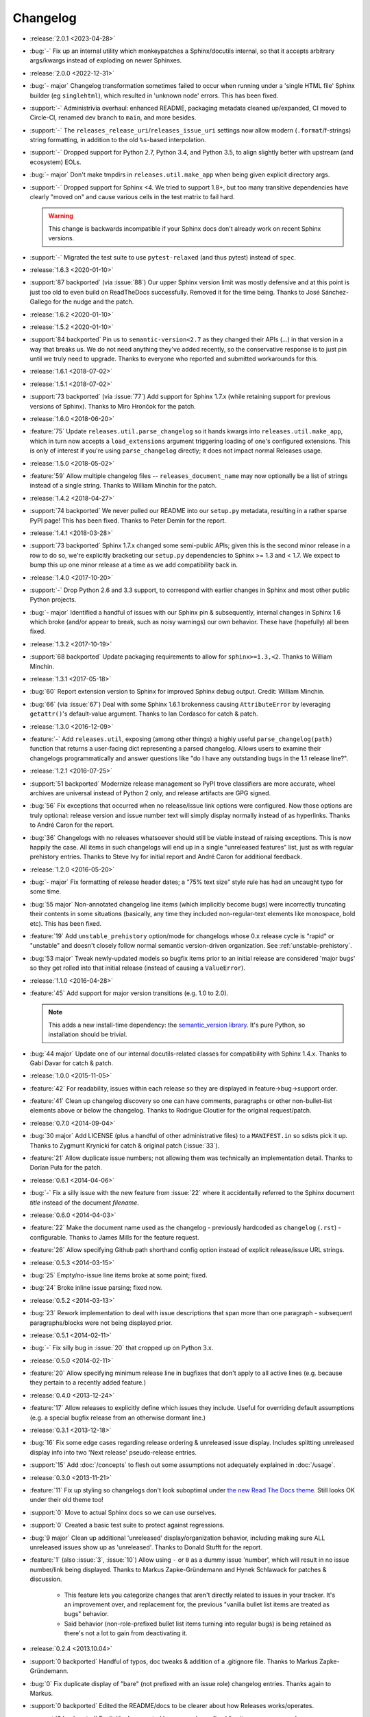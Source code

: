 =========
Changelog
=========

- :release:`2.0.1 <2023-04-28>`
- :bug:`-` Fix up an internal utility which monkeypatches a Sphinx/docutils
  internal, so that it accepts arbitrary args/kwargs instead of exploding on
  newer Sphinxes.
- :release:`2.0.0 <2022-12-31>`
- :bug:`- major` Changelog transformation sometimes failed to occur when
  running under a 'single HTML file' Sphinx builder (eg ``singlehtml``), which
  resulted in 'unknown node' errors. This has been fixed.
- :support:`-` Administrivia overhaul: enhanced README, packaging metadata
  cleaned up/expanded, CI moved to Circle-CI, renamed dev branch to ``main``,
  and more besides.
- :support:`-` The ``releases_release_uri``/``releases_issue_uri`` settings now
  allow modern (``.format``/f-strings) string formatting, in addition to the
  old ``%s``-based interpolation.
- :support:`-` Dropped support for Python 2.7, Python 3.4, and Python 3.5, to
  align slightly better with upstream (and ecosystem) EOLs.
- :bug:`- major` Don't make tmpdirs in ``releases.util.make_app`` when being
  given explicit directory args.
- :support:`-` Dropped support for Sphinx <4. We tried to support 1.8+, but too
  many transitive dependencies have clearly "moved on" and cause various cells
  in the test matrix to fail hard.

  .. warning::
    This change is backwards incompatible if your Sphinx docs don't already
    work on recent Sphinx versions.

- :support:`-` Migrated the test suite to use ``pytest-relaxed`` (and thus
  pytest) instead of ``spec``.
- :release:`1.6.3 <2020-01-10>`
- :support:`87 backported` (via :issue:`88`) Our upper Sphinx version limit was
  mostly defensive and at this point is just too old to even build on
  ReadTheDocs successfully. Removed it for the time being. Thanks to José
  Sánchez-Gallego for the nudge and the patch.
- :release:`1.6.2 <2020-01-10>`
- :release:`1.5.2 <2020-01-10>`
- :support:`84 backported` Pin us to ``semantic-version<2.7`` as they changed
  their APIs (...) in that version in a way that breaks us. We do not need
  anything they've added recently, so the conservative response is to just pin
  until we truly need to upgrade. Thanks to everyone who reported and submitted
  workarounds for this.
- :release:`1.6.1 <2018-07-02>`
- :release:`1.5.1 <2018-07-02>`
- :support:`73 backported` (via :issue:`77`) Add support for Sphinx 1.7.x
  (while retaining support for previous versions of Sphinx). Thanks to Miro
  Hrončok for the patch.
- :release:`1.6.0 <2018-06-20>`
- :feature:`75` Update ``releases.util.parse_changelog`` so it hands kwargs
  into ``releases.util.make_app``, which in turn now accepts a
  ``load_extensions`` argument triggering loading of one's configured
  extensions. This is only of interest if you're using ``parse_changelog``
  directly; it does not impact normal Releases usage.
- :release:`1.5.0 <2018-05-02>`
- :feature:`59` Allow multiple changelog files -- ``releases_document_name``
  may now optionally be a list of strings instead of a single string. Thanks to
  William Minchin for the patch.
- :release:`1.4.2 <2018-04-27>`
- :support:`74 backported` We never pulled our README into our ``setup.py``
  metadata, resulting in a rather sparse PyPI page! This has been fixed. Thanks
  to Peter Demin for the report.
- :release:`1.4.1 <2018-03-28>`
- :support:`73 backported` Sphinx 1.7.x changed some semi-public APIs; given
  this is the second minor release in a row to do so, we're explicitly
  bracketing our ``setup.py`` dependencies to Sphinx >= 1.3 and < 1.7. We
  expect to bump this up one minor release at a time as we add compatibility
  back in.
- :release:`1.4.0 <2017-10-20>`
- :support:`-` Drop Python 2.6 and 3.3 support, to correspond with earlier
  changes in Sphinx and most other public Python projects.
- :bug:`- major` Identified a handful of issues with our Sphinx pin &
  subsequently, internal changes in Sphinx 1.6 which broke (and/or appear to
  break, such as noisy warnings) our own behavior. These have (hopefully) all
  been fixed.
- :release:`1.3.2 <2017-10-19>`
- :support:`68 backported` Update packaging requirements to allow for
  ``sphinx>=1.3,<2``. Thanks to William Minchin.
- :release:`1.3.1 <2017-05-18>`
- :bug:`60` Report extension version to Sphinx for improved Sphinx debug
  output. Credit: William Minchin.
- :bug:`66` (via :issue:`67`) Deal with some Sphinx 1.6.1 brokenness causing
  ``AttributeError`` by leveraging ``getattr()``'s default-value argument.
  Thanks to Ian Cordasco for catch & patch.
- :release:`1.3.0 <2016-12-09>`
- :feature:`-` Add ``releases.util``, exposing (among other things) a highly
  useful ``parse_changelog(path)`` function that returns a user-facing dict
  representing a parsed changelog. Allows users to examine their changelogs
  programmatically and answer questions like "do I have any outstanding bugs in
  the 1.1 release line?".
- :release:`1.2.1 <2016-07-25>`
- :support:`51 backported` Modernize release management so PyPI trove
  classifiers are more accurate, wheel archives are universal instead of Python
  2 only, and release artifacts are GPG signed.
- :bug:`56` Fix exceptions that occurred when no release/issue link options
  were configured. Now those options are truly optional: release version and
  issue number text will simply display normally instead of as hyperlinks.
  Thanks to André Caron for the report.
- :bug:`36` Changelogs with no releases whatsoever should still be viable
  instead of raising exceptions. This is now happily the case. All items in
  such changelogs will end up in a single "unreleased features" list, just as
  with regular prehistory entries. Thanks to Steve Ivy for initial report and
  André Caron for additional feedback.
- :release:`1.2.0 <2016-05-20>`
- :bug:`- major` Fix formatting of release header dates; a "75% text size"
  style rule has had an uncaught typo for some time.
- :bug:`55 major` Non-annotated changelog line items (which implicitly become
  bugs) were incorrectly truncating their contents in some situations
  (basically, any time they included non-regular-text elements like monospace,
  bold etc). This has been fixed.
- :feature:`19` Add ``unstable_prehistory`` option/mode for changelogs whose
  0.x release cycle is "rapid" or "unstable" and doesn't closely follow normal
  semantic version-driven organization. See :ref:`unstable-prehistory`.
- :bug:`53 major` Tweak newly-updated models so bugfix items prior to an
  initial release are considered 'major bugs' so they get rolled into that
  initial release (instead of causing a ``ValueError``).
- :release:`1.1.0 <2016-04-28>`
- :feature:`45` Add support for major version transitions (e.g. 1.0 to 2.0).

  .. note::
    This adds a new install-time dependency: the `semantic_version library
    <https://python-semanticversion.readthedocs.io>`_. It's pure Python, so
    installation should be trivial.

- :bug:`44 major` Update one of our internal docutils-related classes for
  compatibility with Sphinx 1.4.x. Thanks to Gabi Davar for catch & patch.
- :release:`1.0.0 <2015-11-05>`
- :feature:`42` For readability, issues within each release so they are
  displayed in feature->bug->support order.
- :feature:`41` Clean up changelog discovery so one can have comments,
  paragraphs or other non-bullet-list elements above or below the changelog.
  Thanks to Rodrigue Cloutier for the original request/patch.
- :release:`0.7.0 <2014-09-04>`
- :bug:`30 major` Add LICENSE (plus a handful of other administrative files) to
  a ``MANIFEST.in`` so sdists pick it up. Thanks to Zygmunt Krynicki for catch
  & original patch (:issue:`33`).
- :feature:`21` Allow duplicate issue numbers; not allowing them was
  technically an implementation detail. Thanks to Dorian Puła for the patch.
- :release:`0.6.1 <2014-04-06>`
- :bug:`-` Fix a silly issue with the new feature from :issue:`22` where it
  accidentally referred to the Sphinx document *title* instead of the document
  *filename*.
- :release:`0.6.0 <2014-04-03>`
- :feature:`22` Make the document name used as the changelog - previously
  hardcoded as ``changelog`` (``.rst``) - configurable. Thanks to James Mills
  for the feature request.
- :feature:`26` Allow specifying Github path shorthand config option instead of
  explicit release/issue URL strings.
- :release:`0.5.3 <2014-03-15>`
- :bug:`25` Empty/no-issue line items broke at some point; fixed.
- :bug:`24` Broke inline issue parsing; fixed now.
- :release:`0.5.2 <2014-03-13>`
- :bug:`23` Rework implementation to deal with issue descriptions that span
  more than one paragraph - subsequent paragraphs/blocks were not being
  displayed prior.
- :release:`0.5.1 <2014-02-11>`
- :bug:`-` Fix silly bug in :issue:`20` that cropped up on Python 3.x.
- :release:`0.5.0 <2014-02-11>`
- :feature:`20` Allow specifying minimum release line in bugfixes that don't
  apply to all active lines (e.g. because they pertain to a recently added
  feature.)
- :release:`0.4.0 <2013-12-24>`
- :feature:`17` Allow releases to explicitly define which issues they include.
  Useful for overriding default assumptions (e.g. a special bugfix release from
  an otherwise dormant line.)
- :release:`0.3.1 <2013-12-18>`
- :bug:`16` Fix some edge cases regarding release ordering & unreleased issue
  display. Includes splitting unreleased display info into two 'Next release'
  pseudo-release entries.
- :support:`15` Add :doc:`/concepts` to flesh out some assumptions not
  adequately explained in :doc:`/usage`.
- :release:`0.3.0 <2013-11-21>`
- :feature:`11` Fix up styling so changelogs don't look suboptimal under `the
  new Read The Docs theme
  <http://ericholscher.com/blog/2013/nov/4/new-theme-read-the-docs/>`_. Still
  looks OK under their old theme too!
- :support:`0` Move to actual Sphinx docs so we can use ourselves.
- :support:`0` Created a basic test suite to protect against regressions.
- :bug:`9 major` Clean up additional 'unreleased' display/organization
  behavior, including making sure ALL unreleased issues show up as
  'unreleased'. Thanks to Donald Stufft for the report.
- :feature:`1` (also :issue:`3`, :issue:`10`) Allow using ``-`` or ``0`` as a
  dummy issue 'number', which will result in no issue number/link being
  displayed.  Thanks to Markus Zapke-Gründemann and Hynek Schlawack for patches
  & discussion.

    * This feature lets you categorize changes that aren't directly related
      to issues in your tracker. It's an improvement over, and replacement
      for, the previous "vanilla bullet list items are treated as bugs"
      behavior.
    * Said behavior (non-role-prefixed bullet list items turning into
      regular bugs) is being retained as there's not a lot to gain from
      deactivating it.

- :release:`0.2.4 <2013.10.04>`
- :support:`0 backported` Handful of typos, doc tweaks & addition of a
  .gitignore file.  Thanks to Markus Zapke-Gründemann.
- :bug:`0` Fix duplicate display of "bare" (not prefixed with an issue role)
  changelog entries. Thanks again to Markus.
- :support:`0 backported` Edited the README/docs to be clearer about how
  Releases works/operates.
- :support:`0 backported` Explicitly documented how non-role-prefixed line
  items are preserved.
- :bug:`0` Updated non-role-prefixed line items so they get prefixed with a
  '[Bug]' signifier (since they are otherwise treated as bugfix items.)
- :release:`0.2.3 <2013.09.16>`
- :bug:`0` Fix a handful of bugs in release assignment logic.
- :release:`0.2.2 <2013.09.15>`
- :bug:`0` Ensured Python 3 compatibility.
- :release:`0.2.1 <2013.09.15>`
- :bug:`0` Fixed a stupid bug causing invalid issue hyperlinks.
- :release:`0.2.0 <2013.09.15>`
- :feature:`0` Basic functionality.
